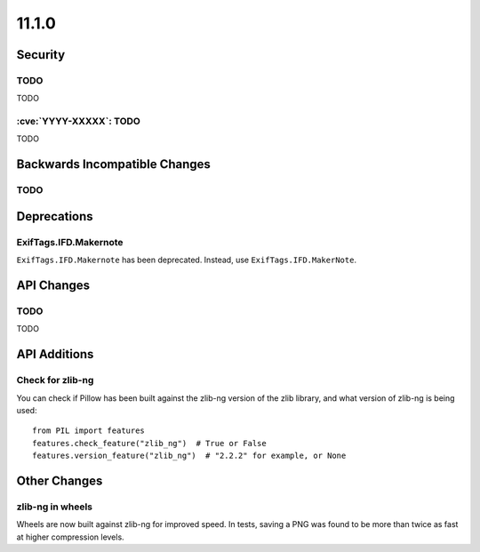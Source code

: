 11.1.0
------

Security
========

TODO
^^^^

TODO

:cve:`YYYY-XXXXX`: TODO
^^^^^^^^^^^^^^^^^^^^^^^

TODO

Backwards Incompatible Changes
==============================

TODO
^^^^

Deprecations
============

ExifTags.IFD.Makernote
^^^^^^^^^^^^^^^^^^^^^^

``ExifTags.IFD.Makernote`` has been deprecated. Instead, use
``ExifTags.IFD.MakerNote``.

API Changes
===========

TODO
^^^^

TODO

API Additions
=============

Check for zlib-ng
^^^^^^^^^^^^^^^^^

You can check if Pillow has been built against the zlib-ng version of the
zlib library, and what version of zlib-ng is being used::

    from PIL import features
    features.check_feature("zlib_ng")  # True or False
    features.version_feature("zlib_ng")  # "2.2.2" for example, or None

Other Changes
=============

zlib-ng in wheels
^^^^^^^^^^^^^^^^^

Wheels are now built against zlib-ng for improved speed. In tests, saving a PNG
was found to be more than twice as fast at higher compression levels.
